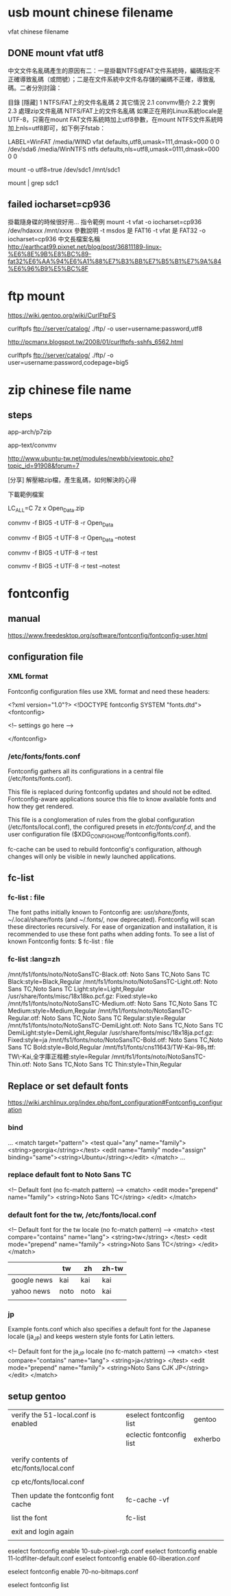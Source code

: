 * usb mount chinese filename

vfat chinese filename


** DONE mount vfat utf8

中文文件名亂碼產生的原因有二：一是掛載NTFS或FAT文件系統時，編碼指定不正確導致亂碼（或問號）；二是在文件系統中文件名存儲的編碼不正確，導致亂碼。二者分別討論：

目錄
[隱藏]
1 NTFS/FAT上的文件名亂碼
2 其它情況
2.1 convmv簡介
2.2 實例
2.3 處理zip文件亂碼
NTFS/FAT上的文件名亂碼
如果正在用的Linux系統locale是UTF-8，只需在mount FAT文件系統時加上utf8參數，在mount NTFS文件系統時加上nls=utf8即可，如下例子fstab：

LABEL=WinFAT    /media/WIND vfat  defaults,utf8,umask=111,dmask=000 0 0
/dev/sda6 /media/WinNTFS    ntfs  defaults,nls=utf8,umask=0111,dmask=000  0 0

mount -o utf8=true /dev/sdc1 /mnt/sdc1

mount | grep sdc1


** failed  iocharset=cp936

掛載隨身碟的時候很好用...
指令範例
mount   -t   vfat   -o   iocharset=cp936   /dev/hdaxxx   /mnt/xxxx
參數說明
-t msdos 是 FAT16
-t vfat 是 FAT32
-o   iocharset=cp936 中文長檔案名稱 
http://earthcat99.pixnet.net/blog/post/36811189-linux-%E6%8E%9B%E8%BC%89-fat32%E6%AA%94%E6%A1%88%E7%B3%BB%E7%B5%B1%E7%9A%84%E6%96%B9%E5%BC%8F


* ftp mount


https://wiki.gentoo.org/wiki/CurlFtpFS

curlftpfs ftp://server/catalog/ ./ftp/ -o user=username:password,utf8


http://pcmanx.blogspot.tw/2008/01/curlftpfs-sshfs_6562.html

curlftpfs ftp://server/catalog/ ./ftp/ -o user=username:password,codepage=big5




* zip chinese file name

** steps

app-arch/p7zip

app-text/convmv


http://www.ubuntu-tw.net/modules/newbb/viewtopic.php?topic_id=91908&forum=7


[分享] 解壓縮zip檔，產生亂碼，如何解決的心得

下載範例檔案

LC_ALL=C 7z x Open_Data.zip 

convmv -f BIG5 -t UTF-8 -r Open_Data

convmv -f BIG5 -t UTF-8 -r Open_Data --notest

convmv -f BIG5 -t UTF-8 -r test

convmv -f BIG5 -t UTF-8 -r test --notest





* fontconfig 

** manual

https://www.freedesktop.org/software/fontconfig/fontconfig-user.html



** configuration file

*** XML format

Fontconfig configuration files use XML format and need these headers:


<?xml version="1.0"?>
<!DOCTYPE fontconfig SYSTEM "fonts.dtd">
<fontconfig>

  <!-- settings go here -->

</fontconfig>



*** /etc/fonts/fonts.conf

Fontconfig gathers all its configurations in a central file (/etc/fonts/fonts.conf). 

This file is replaced during fontconfig updates and should not be edited. Fontconfig-aware applications source this file to know available fonts and how they get rendered. 

This file is a conglomeration of rules from 
the global configuration (/etc/fonts/local.conf), 
the configured presets in /etc/fonts/conf.d/, and 
the user configuration file ($XDG_CONFIG_HOME/fontconfig/fonts.conf). 

fc-cache can be used to rebuild fontconfig's configuration, although changes will only be visible in newly launched applications.



** fc-list 

*** fc-list : file

The font paths initially known to Fontconfig are: /usr/share/fonts/, ~/.local/share/fonts (and ~/.fonts/, now deprecated). Fontconfig will scan these directories recursively. For ease of organization and installation, it is recommended to use these font paths when adding fonts.
To see a list of known Fontconfig fonts:
$ fc-list : file

*** fc-list :lang=zh

/mnt/fs1/fonts/noto/NotoSansTC-Black.otf: Noto Sans TC,Noto Sans TC Black:style=Black,Regular
/mnt/fs1/fonts/noto/NotoSansTC-Light.otf: Noto Sans TC,Noto Sans TC Light:style=Light,Regular
/usr/share/fonts/misc/18x18ko.pcf.gz: Fixed:style=ko
/mnt/fs1/fonts/noto/NotoSansTC-Medium.otf: Noto Sans TC,Noto Sans TC Medium:style=Medium,Regular
/mnt/fs1/fonts/noto/NotoSansTC-Regular.otf: Noto Sans TC,Noto Sans TC Regular:style=Regular
/mnt/fs1/fonts/noto/NotoSansTC-DemiLight.otf: Noto Sans TC,Noto Sans TC DemiLight:style=DemiLight,Regular
/usr/share/fonts/misc/18x18ja.pcf.gz: Fixed:style=ja
/mnt/fs1/fonts/noto/NotoSansTC-Bold.otf: Noto Sans TC,Noto Sans TC Bold:style=Bold,Regular
/mnt/fs1/fonts/cns11643/TW-Kai-98_1.ttf: TW\-Kai,全字庫正楷體:style=Regular
/mnt/fs1/fonts/noto/NotoSansTC-Thin.otf: Noto Sans TC,Noto Sans TC Thin:style=Thin,Regular


** Replace or set default fonts

https://wiki.archlinux.org/index.php/font_configuration#Fontconfig_configuration


*** bind
...
 <match target="pattern">
   <test qual="any" name="family"><string>georgia</string></test>
   <edit name="family" mode="assign" binding="same"><string>Ubuntu</string></edit>
 </match>
...


*** replace default font to Noto Sans TC

<!-- Default font (no fc-match pattern) -->
 <match>
  <edit mode="prepend" name="family">
   <string>Noto Sans TC</string>
  </edit>
 </match>



*** default font for the tw, /etc/fonts/local.conf



<!-- Default font for the tw locale (no fc-match pattern) -->
 <match>
  <test compare="contains" name="lang">
   <string>tw</string>
  </test>
  <edit mode="prepend" name="family">
   <string>Noto Sans TC</string>
  </edit>
 </match>

|             | tw   | zh   | zh-tw |
|-------------+------+------+-------|
| google news | kai  | kai  | kai   |
| yahoo news  | noto | noto | kai   |
|             |      |      |       |


*** jp

Example fonts.conf which also specifies a default font for the Japanese locale (ja_JP) and keeps western style fonts for Latin letters.

<!-- Default font for the ja_JP locale (no fc-match pattern) -->
 <match>
  <test compare="contains" name="lang">
   <string>ja</string>
  </test>
  <edit mode="prepend" name="family">
   <string>Noto Sans CJK JP</string>
  </edit>
 </match>


** setup gentoo


| verify the 51-local.conf is enabled     | eselect fontconfig list   | gentoo                 |
|                                         | eclectic fontconfig list  | exherbo                |
|                                         |                           |                        |
|                                         |                           |                        |
| verify contents of etc/fonts/local.conf |                           |                        |
|                                         |                           |                        |
| cp etc/fonts/local.conf                 |                           |                        |
|                                         |                           |                        |
| Then update the fontconfig font cache   | fc-cache -vf              |                        |
|                                         |                           |                        |
| list the font                           | fc-list                   |                        |
|                                         |                           |                        |
| exit and login again                    |                           |                        |
|


# eselect fontconfig enable 10-autohint.conf

eselect fontconfig enable 10-sub-pixel-rgb.conf
eselect fontconfig enable 11-lcdfilter-default.conf
eselect fontconfig enable 60-liberation.conf

eselect fontconfig enable 70-no-bitmaps.conf

eselect fontconfig list
